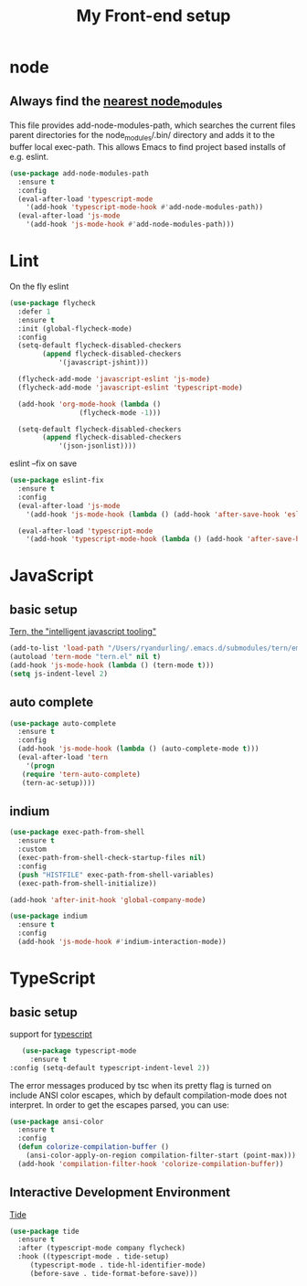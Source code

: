 #+TITLE: My Front-end setup

* node

** Always find the [[https://github.com/codesuki/add-node-modules-path][nearest node_modules]]

   This file provides add-node-modules-path, which searches the current files parent directories for the
   node_modules/.bin/ directory and adds it to the buffer local exec-path. This allows Emacs to find project
   based installs of e.g. eslint.

   #+BEGIN_SRC emacs-lisp
   (use-package add-node-modules-path
     :ensure t
     :config
     (eval-after-load 'typescript-mode
       '(add-hook 'typescript-mode-hook #'add-node-modules-path))
     (eval-after-load 'js-mode
       '(add-hook 'js-mode-hook #'add-node-modules-path)))
   #+END_SRC

* Lint

  On the fly eslint
  #+BEGIN_SRC emacs-lisp
  (use-package flycheck
    :defer 1
    :ensure t
    :init (global-flycheck-mode)
    :config
    (setq-default flycheck-disabled-checkers
		  (append flycheck-disabled-checkers
			  '(javascript-jshint)))

    (flycheck-add-mode 'javascript-eslint 'js-mode)
    (flycheck-add-mode 'javascript-eslint 'typescript-mode)

    (add-hook 'org-mode-hook (lambda ()
			       (flycheck-mode -1)))

    (setq-default flycheck-disabled-checkers
		  (append flycheck-disabled-checkers
			  '(json-jsonlist))))
  #+END_SRC

  eslint --fix on save
  #+BEGIN_SRC emacs-lisp
  (use-package eslint-fix
    :ensure t
    :config
    (eval-after-load 'js-mode
      '(add-hook 'js-mode-hook (lambda () (add-hook 'after-save-hook 'eslint-fix nil t))))

    (eval-after-load 'typescript-mode
      '(add-hook 'typescript-mode-hook (lambda () (add-hook 'after-save-hook 'eslint-fix nil t)))))
  #+END_SRC

* JavaScript

** basic setup
   [[https://ternjs.net/doc/manual.html#emacs][Tern, the "intelligent javascript tooling"]]
   #+BEGIN_SRC emacs-lisp
   (add-to-list 'load-path "/Users/ryandurling/.emacs.d/submodules/tern/emacs")
   (autoload 'tern-mode "tern.el" nil t)
   (add-hook 'js-mode-hook (lambda () (tern-mode t)))
   (setq js-indent-level 2)
   #+END_SRC

** auto complete

   #+BEGIN_SRC emacs-lisp
   (use-package auto-complete
     :ensure t
     :config
     (add-hook 'js-mode-hook (lambda () (auto-complete-mode t)))
     (eval-after-load 'tern
       '(progn
	  (require 'tern-auto-complete)
	  (tern-ac-setup))))
   #+END_SRC

** indium

   #+BEGIN_SRC emacs-lisp
   (use-package exec-path-from-shell
     :ensure t
     :custom
     (exec-path-from-shell-check-startup-files nil)
     :config
     (push "HISTFILE" exec-path-from-shell-variables)
     (exec-path-from-shell-initialize))

   (add-hook 'after-init-hook 'global-company-mode)

   (use-package indium
     :ensure t
     :config
     (add-hook 'js-mode-hook #'indium-interaction-mode))
   #+END_SRC

* TypeScript

** basic setup

   support for [[https://github.com/emacs-typescript/typescript.el][typescript]]
   #+BEGIN_SRC emacs-lisp
   (use-package typescript-mode
     :ensure t
:config (setq-default typescript-indent-level 2))
   #+END_SRC

   The error messages produced by tsc when its pretty flag is turned on
   include ANSI color escapes, which by default compilation-mode does
   not interpret. In order to get the escapes parsed, you can use:
   #+BEGIN_SRC emacs-lisp
   (use-package ansi-color
     :ensure t
     :config
     (defun colorize-compilation-buffer ()
       (ansi-color-apply-on-region compilation-filter-start (point-max)))
     (add-hook 'compilation-filter-hook 'colorize-compilation-buffer))
   #+END_SRC

** Interactive Development Environment

   [[https://github.com/ananthakumaran/tide][Tide]]
   #+BEGIN_SRC emacs-lisp
   (use-package tide
     :ensure t
     :after (typescript-mode company flycheck)
     :hook ((typescript-mode . tide-setup)
	    (typescript-mode . tide-hl-identifier-mode)
	    (before-save . tide-format-before-save)))
   #+END_SRC
